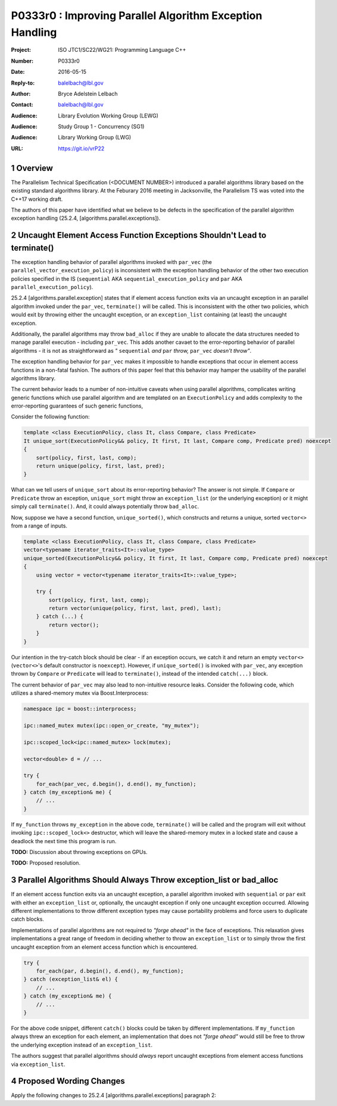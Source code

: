 .. raw:: html

    <style type="text/css">
    ins { text-decoration:none; font-weight:bold; background-color:#A0FFA0 }
    .new { text-decoration:none; font-weight:bold; background-color:#D0FFD0 }
    .rule { background-color:#FFFF40 }
    .ex { background-color: #D0FFF0 }
    del { text-decoration:line-through; background-color:#FFA0A0 }  
    strong { font-weight: inherit; color: #2020ff }
    .hl { font-weight:bold; color: #ff0000 }
    code { background:none }
    </style>

================================================================================
P0333r0 : Improving Parallel Algorithm Exception Handling 
================================================================================

:Project: ISO JTC1/SC22/WG21: Programming Language C++
:Number: P0333r0
:Date: 2016-05-15
:Reply-to: balelbach@lbl.gov
:Author: Bryce Adelstein Lelbach 
:Contact: balelbach@lbl.gov
:Audience: Library Evolution Working Group (LEWG)
:Audience: Study Group 1 - Concurrency (SG1)
:Audience: Library Working Group (LWG) 
:URL: https://git.io/vrP22 

.. sectnum::

********************************************************************************
Overview
********************************************************************************

The Parallelism Technical Specification (<DOCUMENT NUMBER>) introduced a
parallel algorithms library based on the existing standard algorithms library.
At the Feburary 2016 meeting in Jacksonville, the Parallelism TS was voted into
the C++17 working draft. 

The authors of this paper have identified what we believe to be defects in the
specification of the parallel algorithm exception handling (25.2.4,
[algorithms.parallel.exceptions]). 

********************************************************************************
Uncaught Element Access Function Exceptions Shouldn't Lead to terminate()
********************************************************************************

The exception handling behavior of parallel algorithms invoked with ``par_vec``
(the ``parallel_vector_execution_policy``) is inconsistent with the exception
handling behavior of the other two execution policies specified in the IS
(``sequential`` AKA ``sequential_execution_policy`` and ``par`` AKA
``parallel_execution_policy``).

25.2.4 [algorithms.parallel.exception] states that if element access function
exits via an uncaught exception in an parallel algorithm invoked under the
``par_vec``, ``terminate()`` will be called. This is inconsistent with the
other two policies, which would exit by throwing either the uncaught exception,
or an ``exception_list`` containing (at least) the uncaught exception.

Additionally, the parallel algorithms may throw ``bad_alloc`` if they are
unable to allocate the data structures needed to manage parallel execution -
including ``par_vec``. This adds another cavaet to the error-reporting behavior
of parallel algorithms - it is not as straightforward as *"* ``sequential``
*and* ``par`` *throw,* ``par_vec`` *doesn't throw"*.

The exception handling behavior for ``par_vec`` makes it impossible to handle
exceptions that occur in element access functions in a non-fatal fashion. The
authors of this paper feel that this behavior may hamper the usability of the
parallel algorithms library.

The current behavior leads to a number of non-intuitive caveats when using
parallel algorithms, complicates writing generic functions
which use parallel algorithm and are templated on an ``ExecutionPolicy`` and
adds complexity to the error-reporting guarantees of such generic functions,

Consider the following function:

.. code-block:: c++

    template <class ExecutionPolicy, class It, class Compare, class Predicate>
    It unique_sort(ExecutionPolicy&& policy, It first, It last, Compare comp, Predicate pred) noexcept
    {
        sort(policy, first, last, comp);
        return unique(policy, first, last, pred); 
    }

..

What can we tell users of ``unique_sort`` about its error-reporting behavior?
The answer is not simple. If ``Compare`` or ``Predicate`` throw an exception,
``unique_sort`` might throw an ``exception_list`` (or the underlying exception)
or it might simply call ``terminate()``. And, it could always potentially throw
``bad_alloc``.

Now, suppose we have a second function, ``unique_sorted()``, which constructs and
returns a unique, sorted ``vector<>`` from a range of inputs.

.. code-block:: c++

    template <class ExecutionPolicy, class It, class Compare, class Predicate>
    vector<typename iterator_traits<It>::value_type>
    unique_sorted(ExecutionPolicy&& policy, It first, It last, Compare comp, Predicate pred) noexcept
    {
        using vector = vector<typename iterator_traits<It>::value_type>;

        try {
            sort(policy, first, last, comp);
            return vector(unique(policy, first, last, pred), last); 
        } catch (...) {
            return vector();
        }
    }

..

Our intention in the try-catch block should be clear - if an exception occurs,
we catch it and return an empty ``vector<>`` (``vector<>``'s default
constructor is ``noexcept``). However, if ``unique_sorted()`` is invoked with
``par_vec``, any exception thrown by ``Compare`` or ``Predicate`` will lead
to ``terminate()``, instead of the intended ``catch(...)`` block. 

The current behavior of ``par_vec`` may also lead to non-intuitive resource leaks.
Consider the following code, which utilizes a shared-memory mutex via Boost.Interprocess:

.. code-block:: c++

    namespace ipc = boost::interprocess;

    ipc::named_mutex mutex(ipc::open_or_create, "my_mutex");

    ipc::scoped_lock<ipc::named_mutex> lock(mutex);

    vector<double> d = // ...

    try {
        for_each(par_vec, d.begin(), d.end(), my_function);
    } catch (my_exception& me) {
        // ...
    }

..

If ``my_function`` throws ``my_exception`` in the above code, ``terminate()``
will be called and the program will exit without invoking
``ipc::scoped_lock<>`` destructor, which will leave the shared-memory mutex in
a locked state and cause a deadlock the next time this program is run. 

**TODO:** Discussion about throwing exceptions on GPUs.

**TODO:** Proposed resolution.

********************************************************************************
Parallel Algorithms Should Always Throw exception_list or bad_alloc
********************************************************************************

If an element access function exits via an uncaught exception, a parallel
algorithm invoked with ``sequential`` or ``par`` exit with either an
``exception_list`` or, optionally, the uncaught exception if only one uncaught
exception occurred. Allowing different implementations to throw different
exception types may cause portability problems and force users to duplicate
catch blocks.

Implementations of parallel algorithms are not required to *"forge ahead"* in
the face of exceptions. This relaxation gives implementations a great range of
freedom in deciding whether to throw an ``exception_list`` or to simply throw
the first uncaught exception from an element access function which is
encountered.

.. code-block:: c++

    try {
        for_each(par, d.begin(), d.end(), my_function);
    } catch (exception_list& el) {
        // ...
    } catch (my_exception& me) {
        // ...
    }

..

For the above code snippet, different ``catch()`` blocks could be taken by
different implementations. If ``my_function`` always threw an exception for each
element, an implementation that does not *"forge ahead"* would still be free to
throw the underlying exception instead of an ``exception_list``.

The authors suggest that parallel algorithms should *always* report uncaught
exceptions from element access functions via ``exception_list``. 

********************************************************************************
Proposed Wording Changes
********************************************************************************

Apply the following changes to 25.2.4 [algorithms.parallel.exceptions]
paragraph 2:

.. raw:: html

    <blockquote>

    During the execution of a parallel algorithm, if the invocation of an element
    access function exits via an uncaught exception, the behavior of the program
    is determined by the type of execution policy used to invoke the algorithm:

    <ul>
        <li>
            <del>If the execution policy object is of type
            <code>parallel_vector_execution_policy</code>,
            <code>terminate()</code> is called.</del>
        </li>
        <li>
            If the execution policy object is of type
            <code>sequential_execution_policy</code><ins>,</ins> <del>or</del> 
            <code>parallel_excecution_policy</code> <ins>or
            <code>parallel_vector_execution_policy</code></ins>, the execution
            of the algorithm exits via an exception. The exception will be an
            <code>exception_list</code> containing all uncaught exceptions
            thrown during the invocations of element access functions<ins>.</ins>
            <del>, or optionally the uncaught exception if there was only one.
            [<em>Note:</em> For example, when <code>for_each</code> is executed
            sequentially, if an invocation of the user-provided function object
            throws an exception, <code>for_each</code> can exit via the
            uncaught exception, or throw an <code>exception_list</code>
            containing the original exception exception. - <em>end note</em>]</del>
            [<em>Note:</em> These gurantees imply that, unless the algorithm
            has failed to allocate memory and exits via <code>bad_alloc</code>,
            all exceptions thrown during the execution of the algorithm are
            communicated to the caller. It is unspecified whether an algorithm
            implementation will "forge ahead" after encountering and capturing
            a user exception. - <em>end note</em>]
            [<em>Note:</em> The algorithm may exit via the
            <code>bad_alloc</code> exception even if one or more user-provided
            function objects have exited via an exception. For example, this 
            can happen when an algorithm fails to allocate memory while
            creating or adding elements to the <code>exception_list</code>
            object. - <em>end note</em>]
        </li>
        <li>
            If the execution policy object is of any other type, the behavior
            is implementation-defined.
        </li>
    </ul>

    </blockquote>

